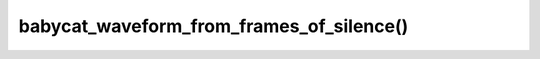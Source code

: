 babycat_waveform_from_frames_of_silence()
=========================================

.. doxygenfunction:: babycat_waveform_from_frames_of_silence